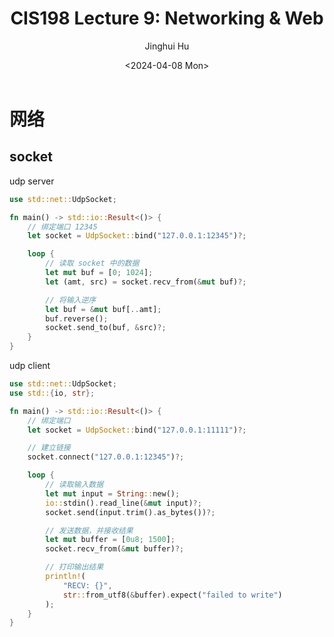 #+TITLE: CIS198 Lecture 9: Networking & Web
#+AUTHOR: Jinghui Hu
#+EMAIL: hujinghui@buaa.edu.cn
#+DATE: <2024-04-08 Mon>
#+STARTUP: overview num indent
#+OPTIONS: ^:nil


* 网络
** socket
udp server
#+BEGIN_SRC rust :exports both
  use std::net::UdpSocket;

  fn main() -> std::io::Result<()> {
      // 绑定端口 12345
      let socket = UdpSocket::bind("127.0.0.1:12345")?;

      loop {
          // 读取 socket 中的数据
          let mut buf = [0; 1024];
          let (amt, src) = socket.recv_from(&mut buf)?;

          // 将输入逆序
          let buf = &mut buf[..amt];
          buf.reverse();
          socket.send_to(buf, &src)?;
      }
  }
#+END_SRC

udp client
#+BEGIN_SRC rust :exports both
  use std::net::UdpSocket;
  use std::{io, str};

  fn main() -> std::io::Result<()> {
      // 绑定端口
      let socket = UdpSocket::bind("127.0.0.1:11111")?;

      // 建立链接
      socket.connect("127.0.0.1:12345")?;

      loop {
          // 读取输入数据
          let mut input = String::new();
          io::stdin().read_line(&mut input)?;
          socket.send(input.trim().as_bytes())?;

          // 发送数据，并接收结果
          let mut buffer = [0u8; 1500];
          socket.recv_from(&mut buffer)?;

          // 打印输出结果
          println!(
              "RECV: {}",
              str::from_utf8(&buffer).expect("failed to write")
          );
      }
  }
#+END_SRC
